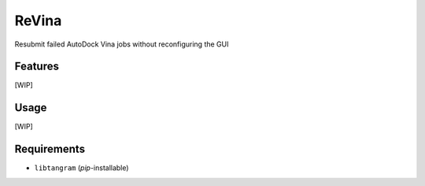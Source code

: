 ======
ReVina
======

.. image:: https://img.shields.io/github/release/insilichem/tangram_vinarelaunch.svg
    :target: https://github.com/insilichem/tangram_vinarelaunch

.. image:: https://img.shields.io/github/issues/insilichem/tangram_vinarelaunch.svg
    :target: https://github.com/insilichem/tangram_vinarelaunch/issues

Resubmit failed AutoDock Vina jobs without reconfiguring the GUI

Features
========

[WIP]

Usage
=====

[WIP]

Requirements
============

- ``libtangram`` (*pip*-installable)
